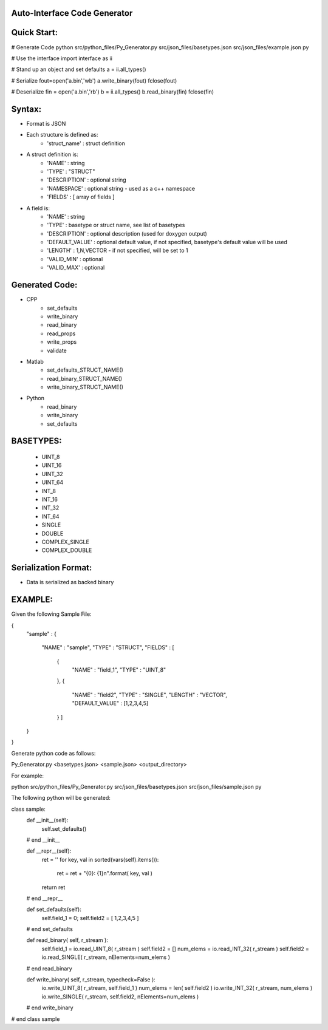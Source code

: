 Auto-Interface Code Generator
=============================

Quick Start:
===========

# Generate Code
python src/python_files/Py_Generator.py src/json_files/basetypes.json src/json_files/example.json py 

# Use the interface
import interface as ii

# Stand up an object and set defaults
a = ii.all_types()

# Serialize
fout=open('a.bin','wb')
a.write_binary(fout)
fclose(fout)

# Deserialize
fin = open('a.bin','rb')
b = ii.all_types()
b.read_binary(fin)
fclose(fin)

Syntax:
======

- Format is JSON
- Each structure is defined as:
    - 'struct_name' : struct definition
- A struct definition is:
    - 'NAME' : string
    - 'TYPE' : "STRUCT"
    - 'DESCRIPTION' : optional string
    - 'NAMESPACE' : optional string - used as a c++ namespace
    - 'FIELDS' : [ array of fields ]

- A field is:
     - 'NAME' : string
     - 'TYPE' : basetype or struct name, see list of basetypes
     - 'DESCRIPTION' : optional description (used for doxygen output)
     - 'DEFAULT_VALUE' : optional default value, if not specified, basetype's default value will be used
     - 'LENGTH' : 1,N,VECTOR - if not specified, will be set to 1
     - 'VALID_MIN' : optional 
     - 'VALID_MAX' : optional

Generated Code:
==============

- CPP
    - set_defaults
    - write_binary
    - read_binary
    - read_props
    - write_props
    - validate
- Matlab
    - set_defaults_STRUCT_NAME()
    - read_binary_STRUCT_NAME()
    - write_binary_STRUCT_NAME()
- Python
    - read_binary
    - write_binary
    - set_defaults

BASETYPES:
=========
    - UINT_8
    - UINT_16
    - UINT_32
    - UINT_64
    - INT_8
    - INT_16
    - INT_32
    - INT_64
    - SINGLE
    - DOUBLE
    - COMPLEX_SINGLE
    - COMPLEX_DOUBLE

Serialization Format:
====================

- Data is serialized as backed binary

EXAMPLE:
=======

Given the following Sample File:

{
    "sample" :
    {
        "NAME" : "sample",
        "TYPE" : "STRUCT",
        "FIELDS" : [
            {
                "NAME" : "field_1",
                "TYPE" : "UINT_8"
            },
            {
                "NAME" : "field2",
                "TYPE" : "SINGLE",
                "LENGTH" : "VECTOR",
                "DEFAULT_VALUE" : [1,2,3,4,5]
            } ]
    }
}

Generate python code as follows:

Py_Generator.py <basetypes.json> <sample.json> <output_directory>

For example:

python src/python_files/Py_Generator.py src/json_files/basetypes.json src/json_files/sample.json py

The following python will be generated:

class sample:
    def __init__(self):
        self.set_defaults() 
    # end __init__

    def __repr__(self):
        ret = ''
        for key, val in sorted(vars(self).items()):
            ret = ret + "{0}: {1}\n".format( key, val )
        return ret
    # end __repr__

    def set_defaults(self):
        self.field_1 = 0;
        self.field2 = [ 1,2,3,4,5 ]
    # end set_defaults

    def read_binary( self, r_stream ):
        self.field_1 = io.read_UINT_8( r_stream )
        self.field2 = []
        num_elems = io.read_INT_32( r_stream )
        self.field2 = io.read_SINGLE( r_stream, nElements=num_elems )
    # end read_binary

    def write_binary( self, r_stream, typecheck=False ):
        io.write_UINT_8( r_stream, self.field_1 )
        num_elems = len( self.field2 )
        io.write_INT_32( r_stream, num_elems )
        io.write_SINGLE( r_stream, self.field2, nElements=num_elems )
    # end write_binary

# end class sample

